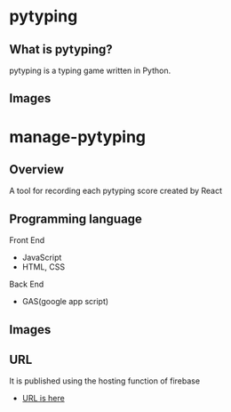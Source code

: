 * pytyping
** What is pytyping?
pytyping is a typing game written in Python.
** Images
[[https://raw.githubusercontent.com/taiseiyo/manage-pytyping/master/images/pytyping.png]]

* *manage-pytyping*
** Overview
A tool for recording each pytyping score created by React 
** Programming language
Front End
- JavaScript
- HTML, CSS
Back End
- GAS(google app script)

** Images
[[https://raw.githubusercontent.com/taiseiyo/manage-pytyping/master/images/score.png]]

** URL
It is published using the hosting function of firebase

- [[https://manage-pytyping.web.app/][URL is here]]
